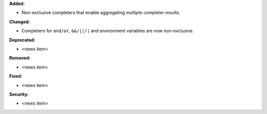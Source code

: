 **Added:**

* Non-exclusive completers that enable aggregating multiple completer results.

**Changed:**

* Completers for ``and/or``, ``&&/||/|`` and environment variables are now non-exclusive.

**Deprecated:**

* <news item>

**Removed:**

* <news item>

**Fixed:**

* <news item>

**Security:**

* <news item>
